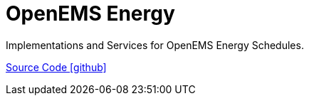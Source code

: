= OpenEMS Energy

Implementations and Services for OpenEMS Energy Schedules.

https://github.com/OpenEMS/openems/tree/develop/io.openems.edge.energy[Source Code icon:github[]]